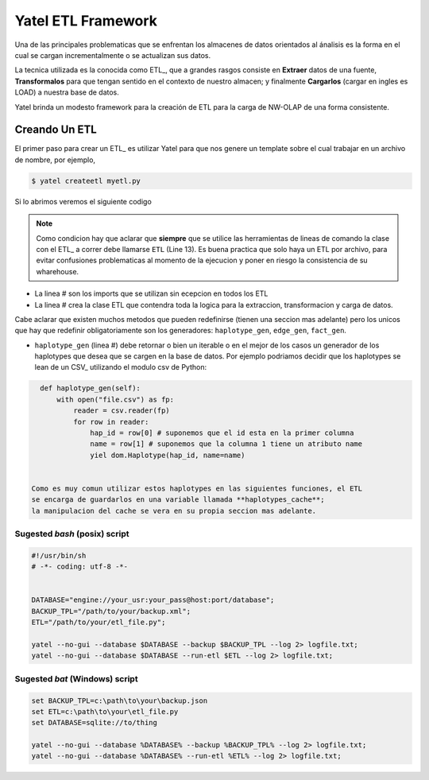 Yatel ETL Framework
===================

Una de las principales problematicas que se enfrentan los almacenes de datos
orientados al ánalisis es la forma en el cual se cargan incrementalmente o
se actualizan sus datos.

La tecnica utilizada es la conocida como ETL_, que a grandes rasgos consiste en
**Extraer** datos de una fuente, **Transformalos** para que tengan sentido
en el contexto de nuestro almacen; y finalmente **Cargarlos** (cargar en
ingles es LOAD) a nuestra base de datos.

Yatel brinda un modesto framework para la creación de ETL para la carga de
NW-OLAP de una forma consistente.

Creando Un ETL
^^^^^^^^^^^^^^

El primer paso para crear un ETL_ es utilizar Yatel para que nos genere un
template sobre el cual trabajar en un archivo de nombre, por ejemplo,

.. code-block:: bash

    $ yatel createetl myetl.py


Si lo abrimos veremos el siguiente codigo

.. code-block:: python
    :linenos:

    #!/usr/bin/env python
    # -*- coding: utf-8 -*-

    '''auto created template to create a custom ETL for yatel'''

    from yatel import etl, dom


    #===============================================================================
    # PUT YOUR ETLs HERE
    #===============================================================================

    class ETL(etl.BaseETL):

        # you can access the current network from the attribute 'self.nw'
        # You can access all the allready created haplotypes from attribute
        # 'self.haplotypes_cache'. If you want to disable the cache put a class
        # level attribute 'HAPLOTYPES_CACHE = False'


        def haplotype_gen(self):
            raise NotImplementedError()

        def edge_gen(self):
            raise NotImplementedError()

        def fact_gen(self):
            raise NotImplementedError()


    #===============================================================================
    # MAIN
    #===============================================================================

    if __name__ == "__main__":
        print(__doc__)


.. note::

    Como condicion hay que aclarar que **siempre** que se utilice las herramientas
    de lineas de comando la clase con el ETL_ a correr debe llamarse
    ``ETL`` (Line 13).
    Es buena practica que solo haya un ETL por archivo, para evitar confusiones
    problematicas al momento de la ejecucion y poner en riesgo la consistencia de
    su wharehouse.
    

- La linea # son los imports que se utilizan sin ecepcion en todos los ETL
- La linea # crea la clase ETL que contendra toda la logica para la extraccion, 
  transformacion y carga de datos.

Cabe aclarar que existen muchos metodos que pueden redefinirse (tienen una seccion mas 
adelante) pero los unicos que hay que redefinir obligatoriamente son los generadores:
``haplotype_gen``, ``edge_gen``, ``fact_gen``.

- ``haplotype_gen`` (linea #) debe retornar o bien un iterable o en el mejor de los 
  casos un generador de los haplotypes que desea que se cargen en la base de datos.
  Por ejemplo podriamos decidir que los haplotypes se lean de un CSV_ utilizando el
  modulo csv de Python:
  
.. code-block:: python

    def haplotype_gen(self):
        with open("file.csv") as fp:
            reader = csv.reader(fp)
            for row in reader:
                hap_id = row[0] # suponemos que el id esta en la primer columna
                name = row[1] # suponemos que la columna 1 tiene un atributo name
                yiel dom.Haplotype(hap_id, name=name)
    
        
  Como es muy comun utilizar estos haplotypes en las siguientes funciones, el ETL
  se encarga de guardarlos en una variable llamada **haplotypes_cache**; 
  la manipulacion del cache se vera en su propia seccion mas adelante.


Sugested *bash* (posix) script
------------------------------

.. code-block:: bash

    #!/usr/bin/sh
    # -*- coding: utf-8 -*-


    DATABASE="engine://your_usr:your_pass@host:port/database";
    BACKUP_TPL="/path/to/your/backup.xml";
    ETL="/path/to/your/etl_file.py";

    yatel --no-gui --database $DATABASE --backup $BACKUP_TPL --log 2> logfile.txt;
    yatel --no-gui --database $DATABASE --run-etl $ETL --log 2> logfile.txt;


Sugested *bat* (Windows) script
-------------------------------

.. code-block:: bat

    set BACKUP_TPL=c:\path\to\your\backup.json
    set ETL=c:\path\to\your\etl_file.py
    set DATABASE=sqlite://to/thing

    yatel --no-gui --database %DATABASE% --backup %BACKUP_TPL% --log 2> logfile.txt;
    yatel --no-gui --database %DATABASE% --run-etl %ETL% --log 2> logfile.txt;

